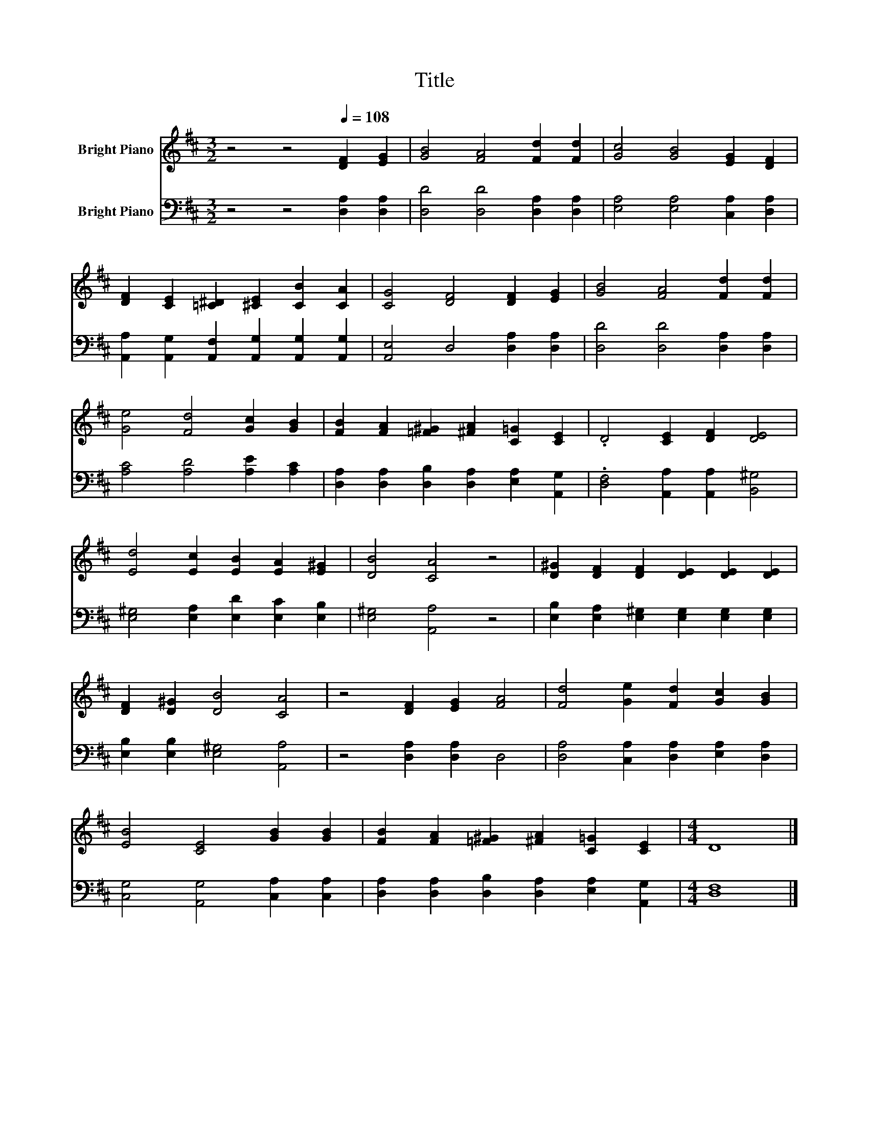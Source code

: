 X:1
T:Title
%%score 1 2
L:1/8
M:3/2
K:D
V:1 treble nm="Bright Piano"
V:2 bass nm="Bright Piano"
V:1
 z4 z4[Q:1/4=108] [DF]2 [EG]2 | [GB]4 [FA]4 [Fd]2 [Fd]2 | [Gc]4 [GB]4 [EG]2 [DF]2 | %3
 [DF]2 [CE]2 [=C^D]2 [^CE]2 [CB]2 [CA]2 | [CG]4 [DF]4 [DF]2 [EG]2 | [GB]4 [FA]4 [Fd]2 [Fd]2 | %6
 [Ge]4 [Fd]4 [Gc]2 [GB]2 | [FB]2 [FA]2 [=F^G]2 [^FA]2 [C=G]2 [CE]2 | .D4 [CE]2 [DF]2 [DE]4 | %9
 [Ed]4 [Ec]2 [EB]2 [EA]2 [E^G]2 | [DB]4 [CA]4 z4 | [D^G]2 [DF]2 [DF]2 [DE]2 [DE]2 [DE]2 | %12
 [DF]2 [D^G]2 [DB]4 [CA]4 | z4 [DF]2 [EG]2 [FA]4 | [Fd]4 [Ge]2 [Fd]2 [Gc]2 [GB]2 | %15
 [EB]4 [CE]4 [GB]2 [GB]2 | [FB]2 [FA]2 [=F^G]2 [^FA]2 [C=G]2 [CE]2 |[M:4/4] D8 |] %18
V:2
 z4 z4 [D,A,]2 [D,A,]2 | [D,D]4 [D,D]4 [D,A,]2 [D,A,]2 | [E,A,]4 [E,A,]4 [C,A,]2 [D,A,]2 | %3
 [A,,A,]2 [A,,G,]2 [A,,F,]2 [A,,G,]2 [A,,G,]2 [A,,G,]2 | [A,,E,]4 D,4 [D,A,]2 [D,A,]2 | %5
 [D,D]4 [D,D]4 [D,A,]2 [D,A,]2 | [A,C]4 [A,D]4 [A,E]2 [A,C]2 | %7
 [D,A,]2 [D,A,]2 [D,B,]2 [D,A,]2 [E,A,]2 [A,,G,]2 | .[D,F,]4 [A,,A,]2 [A,,A,]2 [B,,^G,]4 | %9
 [E,^G,]4 [E,A,]2 [E,D]2 [E,C]2 [E,B,]2 | [E,^G,]4 [A,,A,]4 z4 | %11
 [E,B,]2 [E,A,]2 [E,^G,]2 [E,G,]2 [E,G,]2 [E,G,]2 | [E,B,]2 [E,B,]2 [E,^G,]4 [A,,A,]4 | %13
 z4 [D,A,]2 [D,A,]2 D,4 | [D,A,]4 [C,A,]2 [D,A,]2 [E,A,]2 [D,A,]2 | %15
 [C,G,]4 [A,,G,]4 [C,A,]2 [C,A,]2 | [D,A,]2 [D,A,]2 [D,B,]2 [D,A,]2 [E,A,]2 [A,,G,]2 | %17
[M:4/4] [D,F,]8 |] %18

